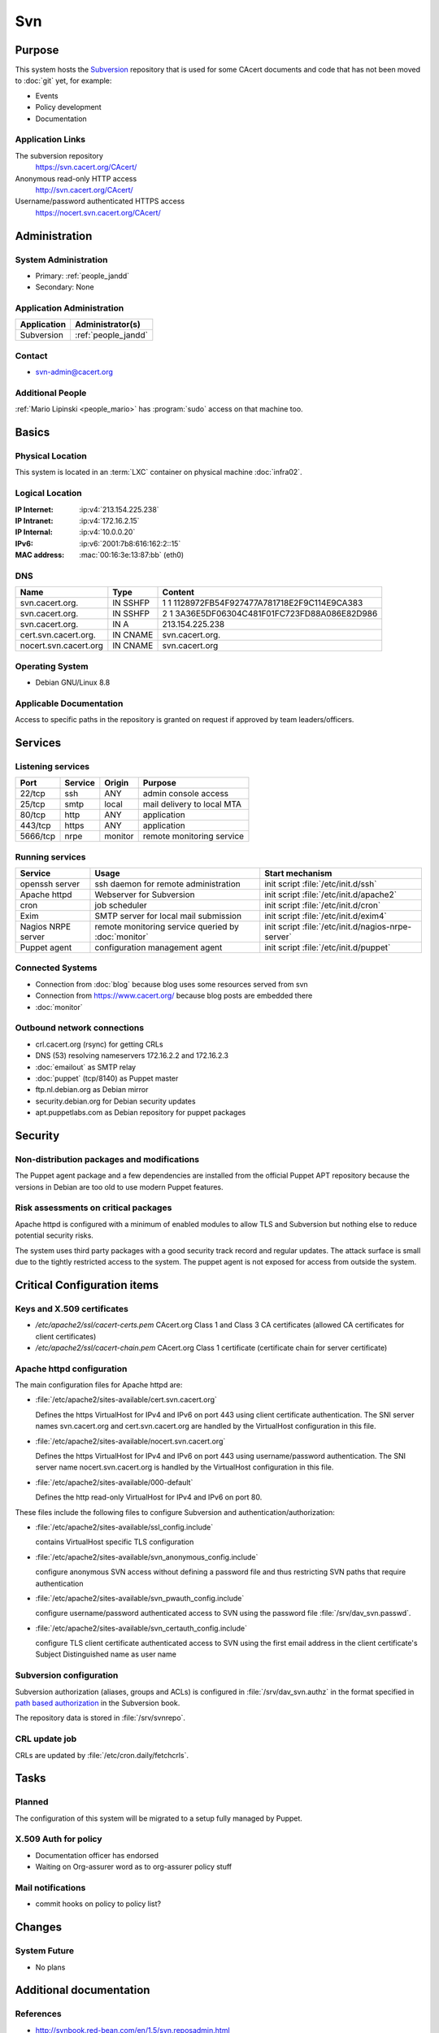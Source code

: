 .. index::
   single: Systems; Svn

===
Svn
===

Purpose
=======

This system hosts the `Subversion`_ repository that is used for some CAcert
documents and code that has not been moved to :doc:`git` yet, for example:

* Events
* Policy development
* Documentation

.. _Subversion: http://subversion.apache.org/

Application Links
-----------------

The subversion repository
     https://svn.cacert.org/CAcert/

Anonymous read-only HTTP access
     http://svn.cacert.org/CAcert/

Username/password authenticated HTTPS access
     https://nocert.svn.cacert.org/CAcert/


Administration
==============

System Administration
---------------------

* Primary: :ref:`people_jandd`
* Secondary: None

.. todo:: find an additional admin

Application Administration
--------------------------

+---------------+---------------------+
| Application   | Administrator(s)    |
+===============+=====================+
| Subversion    | :ref:`people_jandd` |
+---------------+---------------------+

Contact
-------

* svn-admin@cacert.org

Additional People
-----------------

:ref:`Mario Lipinski <people_mario>` has :program:`sudo` access on that machine
too.

Basics
======

Physical Location
-----------------

This system is located in an :term:`LXC` container on physical machine
:doc:`infra02`.

Logical Location
----------------

:IP Internet: :ip:v4:`213.154.225.238`
:IP Intranet: :ip:v4:`172.16.2.15`
:IP Internal: :ip:v4:`10.0.0.20`
:IPv6:        :ip:v6:`2001:7b8:616:162:2::15`
:MAC address: :mac:`00:16:3e:13:87:bb` (eth0)

.. seealso::

   See :doc:`../network`

DNS
---

.. index::
   single: DNS records; Svn

========================== ======== ============================================
Name                       Type     Content
========================== ======== ============================================
svn.cacert.org.            IN SSHFP 1 1 1128972FB54F927477A781718E2F9C114E9CA383
svn.cacert.org.            IN SSHFP 2 1 3A36E5DF06304C481F01FC723FD88A086E82D986
svn.cacert.org.            IN A     213.154.225.238
cert.svn.cacert.org.       IN CNAME svn.cacert.org.
nocert.svn.cacert.org      IN CNAME svn.cacert.org
========================== ======== ============================================

.. todo:: add AAAA record for IPv6 address

.. seealso::

   See :wiki:`SystemAdministration/Procedures/DNSChanges`

Operating System
----------------

.. index::
   single: Debian GNU/Linux; Jessie
   single: Debian GNU/Linux; 8.8

* Debian GNU/Linux 8.8

Applicable Documentation
------------------------

Access to specific paths in the repository is granted on request if approved by
team leaders/officers.

Services
========

Listening services
------------------

+----------+-----------+-----------+-----------------------------------------+
| Port     | Service   | Origin    | Purpose                                 |
+==========+===========+===========+=========================================+
| 22/tcp   | ssh       | ANY       | admin console access                    |
+----------+-----------+-----------+-----------------------------------------+
| 25/tcp   | smtp      | local     | mail delivery to local MTA              |
+----------+-----------+-----------+-----------------------------------------+
| 80/tcp   | http      | ANY       | application                             |
+----------+-----------+-----------+-----------------------------------------+
| 443/tcp  | https     | ANY       | application                             |
+----------+-----------+-----------+-----------------------------------------+
| 5666/tcp | nrpe      | monitor   | remote monitoring service               |
+----------+-----------+-----------+-----------------------------------------+

Running services
----------------

.. index::
   single: Apache
   single: Exim
   single: Puppet agent
   single: cron
   single: nrpe
   single: openssh

+--------------------+--------------------+----------------------------------------+
| Service            | Usage              | Start mechanism                        |
+====================+====================+========================================+
| openssh server     | ssh daemon for     | init script :file:`/etc/init.d/ssh`    |
|                    | remote             |                                        |
|                    | administration     |                                        |
+--------------------+--------------------+----------------------------------------+
| Apache httpd       | Webserver for      | init script                            |
|                    | Subversion         | :file:`/etc/init.d/apache2`            |
+--------------------+--------------------+----------------------------------------+
| cron               | job scheduler      | init script :file:`/etc/init.d/cron`   |
+--------------------+--------------------+----------------------------------------+
| Exim               | SMTP server for    | init script                            |
|                    | local mail         | :file:`/etc/init.d/exim4`              |
|                    | submission         |                                        |
+--------------------+--------------------+----------------------------------------+
| Nagios NRPE server | remote monitoring  | init script                            |
|                    | service queried by | :file:`/etc/init.d/nagios-nrpe-server` |
|                    | :doc:`monitor`     |                                        |
+--------------------+--------------------+----------------------------------------+
| Puppet agent       | configuration      | init script                            |
|                    | management agent   | :file:`/etc/init.d/puppet`             |
+--------------------+--------------------+----------------------------------------+

Connected Systems
-----------------

* Connection from :doc:`blog` because blog uses some resources served from svn
* Connection from https://www.cacert.org/ because blog posts are embedded there
* :doc:`monitor`

Outbound network connections
----------------------------

* crl.cacert.org (rsync) for getting CRLs
* DNS (53) resolving nameservers 172.16.2.2 and 172.16.2.3
* :doc:`emailout` as SMTP relay
* :doc:`puppet` (tcp/8140) as Puppet master
* ftp.nl.debian.org as Debian mirror
* security.debian.org for Debian security updates
* apt.puppetlabs.com as Debian repository for puppet packages

Security
========

.. sshkeys::
   :RSA:     df:98:f5:ea:05:c1:47:52:97:58:8f:42:55:d6:d9:b6
   :DSA:     07:2b:10:b1:6d:79:35:0f:83:aa:fc:ba:d6:2f:51:dc
   :ECDSA:   f9:10:2c:bb:1d:2f:d4:c4:b3:74:b6:f9:26:4c:64:54
   :ED25519: 56:88:68:0d:3a:32:13:6b:da:bd:ae:d7:cc:9b:b8:f5


Non-distribution packages and modifications
-------------------------------------------

The Puppet agent package and a few dependencies are installed from the official
Puppet APT repository because the versions in Debian are too old to use modern
Puppet features.

Risk assessments on critical packages
-------------------------------------

Apache httpd is configured with a minimum of enabled modules to allow TLS and
Subversion but nothing else to reduce potential security risks.

The system uses third party packages with a good security track record and
regular updates. The attack surface is small due to the tightly restricted
access to the system. The puppet agent is not exposed for access from outside
the system.

Critical Configuration items
============================

Keys and X.509 certificates
---------------------------

.. sslcert:: svn.cacert.org
   :altnames:   DNS:cert.svn.cacert.org, DNS:nocert.svn.cacert.org, DNS:svn.cacert.org
   :certfile:   /etc/apache2/ssl/svn.cacert.org.crt.pem
   :keyfile:    /etc/apache2/ssl/svn.cacert.org.key.pem
   :serial:     028B8D
   :expiration: Mar 24 10:57:53 18 GMT
   :sha1fp:     E2:E2:26:B3:5D:8A:FA:96:C0:94:A2:E5:11:9D:89:C7:AC:C7:B3:2D
   :issuer:     CAcert Class 3 Root

* `/etc/apache2/ssl/cacert-certs.pem` CAcert.org Class 1 and Class 3 CA certificates (allowed CA certificates for client certificates)
* `/etc/apache2/ssl/cacert-chain.pem` CAcert.org Class 1 certificate (certificate chain for server certificate)

.. seealso::

   * :wiki:`SystemAdministration/CertificateList`

.. index::
   pair: Apache httpd; configuration

Apache httpd configuration
--------------------------

The main configuration files for Apache httpd are:

* :file:`/etc/apache2/sites-available/cert.svn.cacert.org`

  Defines the https VirtualHost for IPv4 and IPv6 on port 443 using client
  certificate authentication. The SNI server names svn.cacert.org and
  cert.svn.cacert.org are handled by the VirtualHost configuration in this
  file.

* :file:`/etc/apache2/sites-available/nocert.svn.cacert.org`

  Defines the https VirtualHost for IPv4 and IPv6 on port 443 using
  username/password authentication. The SNI server name nocert.svn.cacert.org
  is handled by the VirtualHost configuration in this file.

* :file:`/etc/apache2/sites-available/000-default`

  Defines the http read-only VirtualHost for IPv4 and IPv6 on port 80.

These files include the following files to configure Subversion and
authentication/authorization:

* :file:`/etc/apache2/sites-available/ssl_config.include`

  contains VirtualHost specific TLS configuration

* :file:`/etc/apache2/sites-available/svn_anonymous_config.include`

  configure anonymous SVN access without defining a password file and thus
  restricting SVN paths that require authentication

* :file:`/etc/apache2/sites-available/svn_pwauth_config.include`

  configure username/password authenticated access to SVN using the password
  file :file:`/srv/dav_svn.passwd`.

* :file:`/etc/apache2/sites-available/svn_certauth_config.include`

  configure TLS client certificate authenticated access to SVN using the first
  email address in the client certificate's Subject Distinguished name as user
  name

Subversion configuration
------------------------

Subversion authorization (aliases, groups and ACLs) is configured in
:file:`/srv/dav_svn.authz` in the format specified in `path based authorization
<http://svnbook.red-bean.com/de/1.8/svn.serverconfig.pathbasedauthz.html>`_ in
the Subversion book.

The repository data is stored in :file:`/srv/svnrepo`.

CRL update job
--------------

CRLs are updated by :file:`/etc/cron.daily/fetchcrls`.


Tasks
=====

Planned
-------

The configuration of this system will be migrated to a setup fully managed by
Puppet.

X.509 Auth for policy
---------------------

* Documentation officer has endorsed
* Waiting on Org-assurer word as to org-assurer policy stuff

Mail notifications
------------------

* commit hooks on policy to policy list?

Changes
=======

System Future
-------------

* No plans

Additional documentation
========================

.. seealso::

   * :wiki:`Exim4Configuration`
   * :wiki:`Technology/KnowledgeBase/ClientCerts#SVN`
   * :wiki:`SystemAdministration/Systems/Svn/Setup`

References
----------

* http://svnbook.red-bean.com/en/1.5/svn.reposadmin.html
